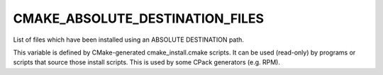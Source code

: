 CMAKE_ABSOLUTE_DESTINATION_FILES
--------------------------------

List of files which have been installed using  an ABSOLUTE DESTINATION path.

This variable is defined by CMake-generated cmake_install.cmake
scripts.  It can be used (read-only) by programs or scripts that
source those install scripts.  This is used by some CPack generators
(e.g.  RPM).
